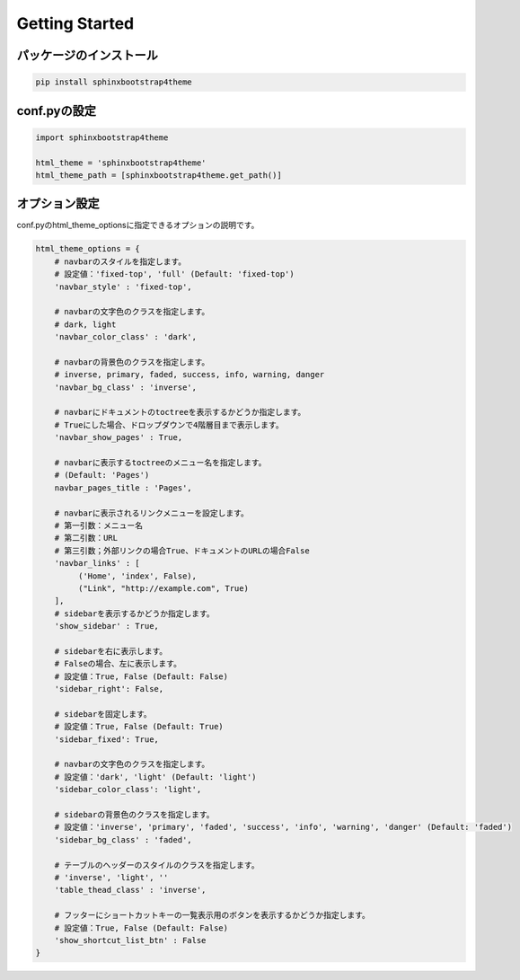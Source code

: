 ================
Getting Started
================

パッケージのインストール
============================

.. code-block:: bat

   pip install sphinxbootstrap4theme


conf.pyの設定
===================

.. code-block:: python

   import sphinxbootstrap4theme

   html_theme = 'sphinxbootstrap4theme'
   html_theme_path = [sphinxbootstrap4theme.get_path()]


オプション設定
=================

conf.pyのhtml_theme_optionsに指定できるオプションの説明です。

.. code-block:: python

   html_theme_options = {
       # navbarのスタイルを指定します。
       # 設定値：'fixed-top', 'full' (Default: 'fixed-top')
       'navbar_style' : 'fixed-top',

       # navbarの文字色のクラスを指定します。
       # dark, light
       'navbar_color_class' : 'dark',

       # navbarの背景色のクラスを指定します。
       # inverse, primary, faded, success, info, warning, danger
       'navbar_bg_class' : 'inverse',

       # navbarにドキュメントのtoctreeを表示するかどうか指定します。
       # Trueにした場合、ドロップダウンで4階層目まで表示します。
       'navbar_show_pages' : True,

       # navbarに表示するtoctreeのメニュー名を指定します。
       # (Default: 'Pages')
       navbar_pages_title : 'Pages',

       # navbarに表示されるリンクメニューを設定します。
       # 第一引数：メニュー名
       # 第二引数：URL
       # 第三引数；外部リンクの場合True、ドキュメントのURLの場合False
       'navbar_links' : [
            ('Home', 'index', False),
            ("Link", "http://example.com", True)
       ],
       # sidebarを表示するかどうか指定します。
       'show_sidebar' : True,

       # sidebarを右に表示します。
       # Falseの場合、左に表示します。
       # 設定値：True, False (Default: False)
       'sidebar_right': False,

       # sidebarを固定します。
       # 設定値：True, False (Default: True)
       'sidebar_fixed': True,

       # navbarの文字色のクラスを指定します。
       # 設定値：'dark', 'light' (Default: 'light')
       'sidebar_color_class': 'light',

       # sidebarの背景色のクラスを指定します。
       # 設定値：'inverse', 'primary', 'faded', 'success', 'info', 'warning', 'danger' (Default: 'faded')
       'sidebar_bg_class' : 'faded',

       # テーブルのヘッダーのスタイルのクラスを指定します。
       # 'inverse', 'light', ''
       'table_thead_class' : 'inverse',

       # フッターにショートカットキーの一覧表示用のボタンを表示するかどうか指定します。
       # 設定値：True, False (Default: False)
       'show_shortcut_list_btn' : False
   }